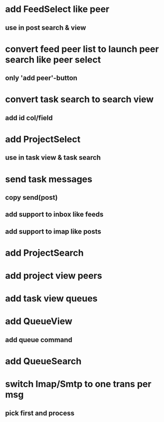 * add FeedSelect like peer
** use in post search & view
* convert feed peer list to launch peer search like peer select
** only 'add peer'-button
* convert task search to search view
** add id col/field
* add ProjectSelect
** use in task view & task search
* send task messages
** copy send(post)
** add support to inbox like feeds
** add support to imap like posts
* add ProjectSearch
* add project view peers
* add task view queues
* add QueueView
** add queue command
* add QueueSearch
* switch Imap/Smtp to one trans per msg
** pick first and process

